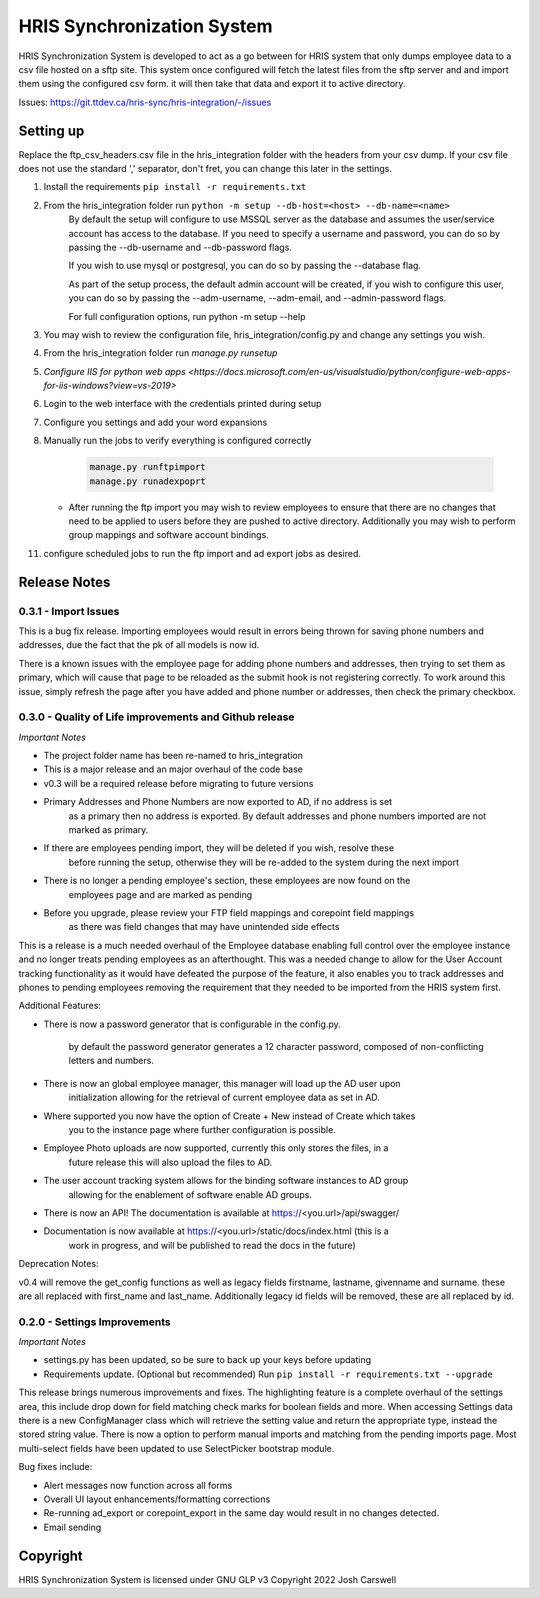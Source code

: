 HRIS Synchronization System
***************************

HRIS Synchronization System is developed to act as a go between for HRIS
system that only dumps employee data to a csv file hosted on a sftp site.
This system once configured will fetch the latest files from the sftp 
server and and import them using the configured csv form. it will then
take that data and export it to active directory.

Issues: https://git.ttdev.ca/hris-sync/hris-integration/-/issues

Setting up
==========

Replace the ftp_csv_headers.csv file in the hris_integration folder
with the headers from your csv dump. If your csv file does not use the
standard ',' separator, don't fret, you can change this later in the 
settings.

1. Install the requirements ``pip install -r requirements.txt``
2. From the hris_integration folder run ``python -m setup --db-host=<host> --db-name=<name>``
    By default the setup will configure to use MSSQL server as the database and assumes
    the user/service account has access to the database. If you need to specify a username
    and password, you can do so by passing the --db-username and --db-password flags.

    If you wish to use mysql or postgresql, you can do so by passing the --database flag.

    As part of the setup process, the default admin account will be created, if you wish
    to configure this user, you can do so by passing the --adm-username, --adm-email, and
    --admin-password flags.
    
    For full configuration options, run python -m setup --help

3. You may wish to review the configuration file, hris_integration/config.py
   and change any settings you wish.
4. From the hris_integration folder run `manage.py runsetup`
5. `Configure IIS for python web apps <https://docs.microsoft.com/en-us/visualstudio/python/configure-web-apps-for-iis-windows?view=vs-2019>`
6. Login to the web interface with the credentials printed during setup
7. Configure you settings and add your word expansions
8. Manually run the jobs to verify everything is configured correctly

    .. code-block:: python
    
        manage.py runftpimport
        manage.py runadexpoprt


   - After running the ftp import you may wish to review employees to ensure that there
     are no changes that need to be applied to users before they are pushed to active directory.
     Additionally you may wish to perform group mappings and software account bindings.

11. configure scheduled jobs to run the ftp import and ad export jobs as desired.


Release Notes
=============

0.3.1 - Import Issues
---------------------

This is a bug fix release. Importing employees would result in errors being thrown for
saving phone numbers and addresses, due the fact that the pk of all models is now id.

There is a known issues with the employee page for adding phone numbers and addresses, 
then trying to set them as primary, which will cause that page to be reloaded as the
submit hook is not registering correctly. To work around this issue, simply refresh the
page after you have added and phone number or addresses, then check the primary checkbox.

0.3.0 - Quality of Life improvements and Github release
-------------------------------------------------------

*Important Notes*

- The project folder name has been re-named to hris_integration
- This is a major release and an major overhaul of the code base
- v0.3 will be a required release before migrating to future versions
- Primary Addresses and Phone Numbers are now exported to AD, if no address is set
    as a primary then no address is exported. By default addresses and phone numbers
    imported are not marked as primary.
- If there are employees pending import, they will be deleted if you wish, resolve these
    before running the setup, otherwise they will be re-added to the system during the
    next import
- There is no longer a pending employee's section, these employees are now found on the
    employees page and are marked as pending
- Before you upgrade, please review your FTP field mappings and corepoint field mappings
    as there was field changes that may have unintended side effects

This is a release is a much needed overhaul of the Employee database enabling full
control over the employee instance and no longer treats pending employees as an 
afterthought. This was a needed change to allow for the User Account tracking 
functionality as it would have defeated the purpose of the feature, it also enables
you to track addresses and phones to pending employees removing the requirement that
they needed to be imported from the HRIS system first.

Additional Features:

- There is now a password generator that is configurable in the config.py.

    by default the password generator generates a 12 character password, composed of
    non-conflicting letters and numbers.

- There is now an global employee manager, this manager will load up the AD user upon
    initialization allowing for the retrieval of current employee data as set in AD.
- Where supported you now have the option of Create + New instead of Create which takes
    you to the instance page where further configuration is possible.
- Employee Photo uploads are now supported, currently this only stores the files, in a 
    future release this will also upload the files to AD.
- The user account tracking system allows for the binding software instances to AD group
    allowing for the enablement of software enable AD groups.
- There is now an API! The documentation is available at https://<you.url>/api/swagger/
- Documentation is now available at https://<you.url>/static/docs/index.html (this is a
    work in progress, and will be published to read the docs in the future)

Deprecation Notes:

v0.4 will remove the get_config functions as well as legacy fields firstname, lastname,
givenname and surname. these are all replaced with first_name and last_name. Additionally
legacy id fields will be removed, these are all replaced by id.


0.2.0 - Settings Improvements
-----------------------------

*Important Notes*

- settings.py has been updated, so be sure to back up your keys before updating
- Requirements update. (Optional but recommended) Run ``pip install -r requirements.txt --upgrade``

This release brings numerous improvements and fixes. The highlighting feature is a 
complete overhaul of the settings area, this include drop down for field matching 
check marks for boolean fields and more. When accessing Settings data there is a 
new ConfigManager class which will retrieve the setting value and return the 
appropriate type, instead the stored string value. There is now a option to perform 
manual imports and matching from the pending imports page. Most multi-select fields 
have been updated to use SelectPicker bootstrap module.

Bug fixes include:

- Alert messages now function across all forms
- Overall UI layout enhancements/formatting corrections
- Re-running ad_export or corepoint_export in the same day would result in no changes detected.
- Email sending

Copyright
=========

HRIS Synchronization System is licensed under GNU GLP v3
Copyright 2022 Josh Carswell